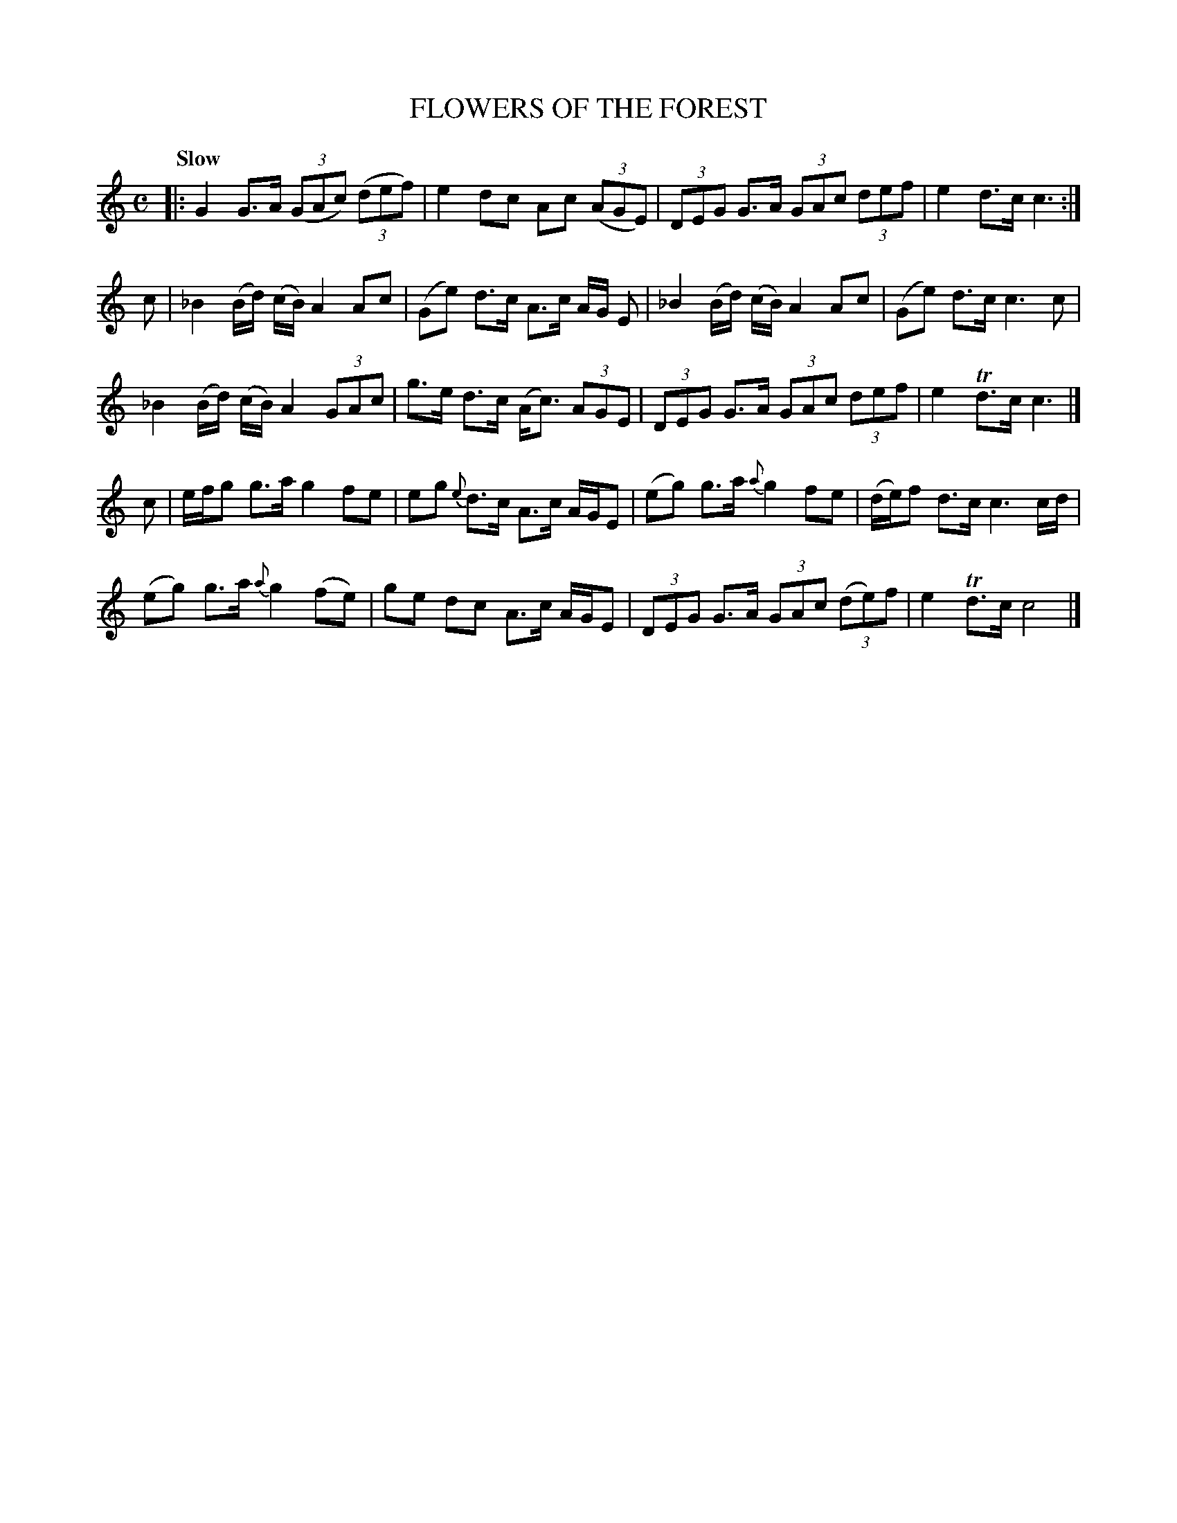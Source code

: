 X: 11081
T: FLOWERS OF THE FOREST
Q: "Slow"
%R: march, reel
B: "Edinburgh Repository of Music" v.1 p.108 #1
F: http://digital.nls.uk/special-collections-of-printed-music/pageturner.cfm?id=87776133
Z: 2015 John Chambers <jc:trillian.mit.edu>
N: Missing triplet '3' added here and there.
M: C
L: 1/8
K: C
|:\
G2 G>A (3(GAc) (3(def) | e2 dc Ac (3(AGE) | (3DEG G>A (3GAc (3def | e2 d>c c3 :|
c |\
_B2 (B/d/) (c/B/) A2 Ac | (Ge) d>c A>c A/G/ E | _B2 (B/d/) (c/B/) A2 Ac | (Ge) d>c c3 c |
_B2 (B/d/) (c/B/) A2 (3GAc | g>e d>c (A<c) (3AGE | (3DEG G>A (3GAc (3def | e2 Td>c c3 |]
c |\
e/f/g g>a g2 fe | eg {e}d>c A>c A/G/E | (eg) g>a {a}g2 fe | (d/e/)f d>c c3 c/d/ |
(eg) g>a {a}g2 (fe) | ge dc A>c A/G/E | (3DEG G>A (3GAc (3(de)f | e2 Td>c c4 |]
